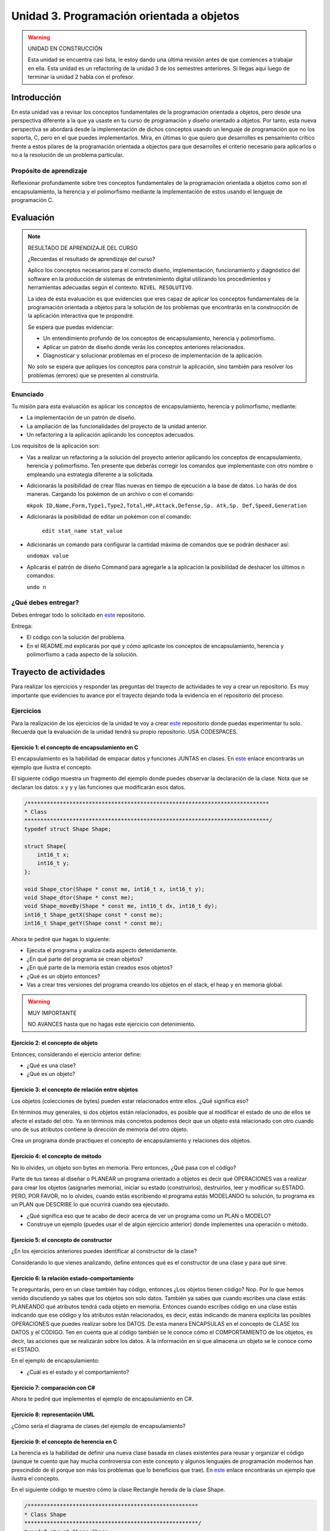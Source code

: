 Unidad 3. Programación orientada a objetos 
================================================

.. warning:: UNIDAD EN CONSTRUCCIÓN

    Esta unidad se encuentra casi lista, le estoy dando una última revisión 
    antes de que comiences a trabajar en ella. Esta unidad es un refactoring 
    de la unidad 3 de los semestres anteriores. Si llegas aquí luego 
    de terminar la unidad 2 habla con el profesor.

Introducción
--------------

En esta unidad vas a revisar los conceptos fundamentales de la programación 
orientada a objetos, pero desde una perspectiva diferente a la que ya usaste en 
tu curso de programación y diseño orientado a objetos. Por tanto, esta nueva 
perspectiva se abordará desde la implementación de dichos conceptos usando un lenguaje 
de programación que no los soporta, C, pero en el que puedes implementarlos. Mira, 
en últimas lo que quiero que desarrolles es pensamiento crítico frente a estos pilares 
de la programación orientada a objectos para que desarrolles el criterio necesario 
para aplicarlos o no a la resolución de un problema particular.

Propósito de aprendizaje
**************************

Reflexionar profundamente sobre tres conceptos fundamentales de la programación orientada a objetos 
como son el encapsulamiento, la herencia y el polimorfismo mediante la implementación de estos 
usando el lenguaje de programación C.

Evaluación
-----------------------------------

.. note:: RESULTADO DE APRENDIZAJE DEL CURSO 

  ¿Recuerdas el resultado de aprendizaje del curso?

  Aplico los conceptos necesarios para el correcto diseño, implementación, 
  funcionamiento y diagnóstico del software en la producción de sistemas de 
  entretenimiento digital utilizando los procedimientos y herramientas 
  adecuadas según el contexto. ``NIVEL RESOLUTIVO``.

  La idea de esta evaluación es que evidencies que eres capaz de aplicar 
  los conceptos fundamentales de la programación orientada a objetos para la 
  solución de los problemas que encontrarás en la construcción de la 
  aplicación interactiva que te propondré.
  
  Se espera que puedas evidenciar:

  * Un entendimiento profundo de los conceptos de encapsulamiento, herencia y polimorfismo.
  * Aplicar un patrón de diseño donde verás los conceptos anteriores relacionados.
  * Diagnosticar y solucionar problemas en el proceso de implementación de la aplicación.

  No solo se espera que apliques los conceptos para construir la aplicación, sino 
  también para resolver los problemas (errores) que se presenten al construirla.

Enunciado 
************

Tu misión para esta evaluación es aplicar los conceptos de encapsulamiento, herencia y polimorfismo, 
mediante:

* La implementación de un patrón de diseño.
* La ampliación de las funcionalidades del proyecto de la unidad anterior.
* Un refactoring a la aplicación aplicando los conceptos adecuados.

Los requisitos de la aplicación son:

* Vas a realizar un refactoring a la solución del proyecto anterior aplicando los conceptos 
  de encapsulamiento, herencia y polimorfismo. Ten presente que deberás corregir los comandos 
  que implementaste con otro nombre o empleando una estrategia diferente a la solicitada. 
* Adicionarás la posibilidad de crear filas nuevas en tiempo de ejecución a la base de datos.
  Lo harás de dos maneras. Cargando los pokémon de un archivo o con el comando: 
  
  ``mkpok ID,Name,Form,Type1,Type2,Total,HP,Attack,Defense,Sp. Atk,Sp. Def,Speed,Generation``

* Adicionarás la posibilidad de editar un pokémon con el comando:

    ``edit stat_name stat_value``

* Adicionarás un comando para configurar la cantidad máxima de comandos que se podrán deshacer así:

  ``undomax value``

* Aplicarás el patrón de diseño Command para agregarle a la aplicación la posibilidad de deshacer 
  los últimos n comandos:

  ``undo n``

¿Qué debes entregar?
**********************

Debes entregar todo lo solicitado en `este <https://classroom.github.com/a/pD6bXkPG>`__ repositorio. 

Entrega:

* El código con la solución del problema.
* En el README.md explicarás por qué y cómo aplicaste los conceptos de encapsulamiento, herencia 
  y polimorfismo a cada aspecto de la solución.

Trayecto de actividades
------------------------

Para realizar los ejercicios y responder las preguntas del trayecto de actividades 
te voy a crear un repositorio. Es muy importante que evidencies tu avance por el trayecto 
dejando toda la evidencia en el repositorio del proceso.

Ejercicios 
************

Para la realización de los ejercicios de la unidad te voy a crear 
`este <https://classroom.github.com/a/NrcyB4P5>`__ repositorio donde puedas 
experimentar tu solo. Recuerda que la evaluación de la unidad tendrá su propio repositorio. USA CODESPACES.

Ejercicio 1: el concepto de encapsulamiento en C
^^^^^^^^^^^^^^^^^^^^^^^^^^^^^^^^^^^^^^^^^^^^^^^^^^

El encapsulamiento es la habilidad de empacar datos y funciones JUNTAS en clases. En 
`este <https://github.com/juanferfranco/OOP-in-C/blob/main/encapsulation/main.c>`__ enlace encontrarás un 
ejemplo que ilustra el concepto.

El siguiente código muestra un fragmento del ejemplo donde puedes observar la 
declaración de la clase. Nota que se declaran los datos: x y y y las funciones 
que modificarán esos datos.

.. code-block:: c 

    /***************************************************************************
    * Class
    ****************************************************************************/
    typedef struct Shape Shape;

    struct Shape{
        int16_t x; 
        int16_t y; 
    };

    void Shape_ctor(Shape * const me, int16_t x, int16_t y);
    void Shape_dtor(Shape * const me);
    void Shape_moveBy(Shape * const me, int16_t dx, int16_t dy);
    int16_t Shape_getX(Shape const * const me);
    int16_t Shape_getY(Shape const * const me);

Ahora te pediré que hagas lo siguiente:

* Ejecuta el programa y analiza cada aspecto detenidamente.
* ¿En qué parte del programa se crean objetos?
* ¿En qué parte de la memoria están creados esos objetos?
* ¿Qué es un objeto entonces?
* Vas a crear tres versiones del programa creando los objetos en el stack, el 
  heap y en memoria global.

.. warning:: MUY IMPORTANTE 

    NO AVANCES hasta que no hagas este ejercicio con detenimiento.

Ejercicio 2: el concepto de objeto
^^^^^^^^^^^^^^^^^^^^^^^^^^^^^^^^^^^^

Entonces, considerando el ejercicio anterior define:

* ¿Qué es una clase?
* ¿Qué es un objeto?

Ejercicio 3: el concepto de relación entre objetos
^^^^^^^^^^^^^^^^^^^^^^^^^^^^^^^^^^^^^^^^^^^^^^^^^^^^

Los objetos (colecciones de bytes) pueden estar relacionados entre
ellos. ¿Qué significa eso?

En términos muy generales, si dos objetos están relacionados, es posible que al modificar
el estado de uno de ellos se afecte el estado del otro. Ya en términos más concretos podemos
decir que un objeto está relacionado con otro cuando uno de sus atributos contiene la dirección
de memoria del otro objeto.

Crea un programa donde practiques el concepto de encapsulamiento y relaciones 
dos objetos.

Ejercicio 4: el concepto de método
^^^^^^^^^^^^^^^^^^^^^^^^^^^^^^^^^^^^

No lo olvides, un objeto son bytes en memoria. Pero entonces, ¿Qué pasa con el código?

Parte de tus tareas al diseñar o PLANEAR un programa orientado a objetos es decir qué
OPERACIONES vas a realizar para crear los objetos (asignarles memoria), iniciar su estado
(construirlos), destruirlos, leer y modificar su ESTADO. PERO, POR FAVOR,
no lo olvides, cuando estás escribiendo el programa estás MODELANDO tu solución,
tu programa es un PLAN que DESCRIBE lo que ocurrirá cuando sea ejecutado.

* ¿Qué significa eso que te acabo de decir acerca de ver un programa como un PLAN o MODELO?
* Construye un ejemplo (puedes usar el de algún ejercicio anterior) donde implementes 
  una operación o método.

Ejercicio 5: el concepto de constructor
^^^^^^^^^^^^^^^^^^^^^^^^^^^^^^^^^^^^^^^^^^^^^

¿En los ejercicios anteriores puedes identificar al constructor de la clase?

Considerando lo que vienes analizando, define entonces qué es el constructor de una 
clase y para qué sirve.

Ejercicio 6: la relación estado-comportamiento
^^^^^^^^^^^^^^^^^^^^^^^^^^^^^^^^^^^^^^^^^^^^^^^^

Te preguntarás, pero en un clase también hay código, entonces ¿Los objetos tienen código? 
Nop. Por lo que hemos venido discutiendo ya sabes que los objetos son solo datos. 
También ya sabes que cuando escribes una clase estás PLANEANDO qué atributos tendrá cada
objeto en memoria. Entonces cuando escribes código en una clase estás indicando que ese código
y los atributos están relacionados, es decir, estás indicando de manera explícita 
las posibles OPERACIONES que puedes realizar sobre los DATOS. De esta manera ENCAPSULAS
en el concepto de CLASE los DATOS y el CÓDIGO. Ten en cuenta que al código también
se le conoce cómo el COMPORTAMIENTO de los objetos, es decir, las acciones que se realizarán
sobre los datos. A la información en si que almacena un objeto se le conoce como el ESTADO.  

En el ejemplo de encapsulamiento:

* ¿Cuál es el estado y el comportamiento?

Ejercicio 7: comparación con C#
^^^^^^^^^^^^^^^^^^^^^^^^^^^^^^^^^^^

Ahora te pediré que implementes el ejemplo de encapsulamiento en C#. 

Ejercicio 8: representación UML 
^^^^^^^^^^^^^^^^^^^^^^^^^^^^^^^^^

¿Cómo sería el diagrama de clases del ejemplo de encapsulamiento?


Ejercicio 9: el concepto de herencia en C
^^^^^^^^^^^^^^^^^^^^^^^^^^^^^^^^^^^^^^^^^^^^^^^^^^

La herencia es la habilidad de definir una nueva clase basada en clases existentes para reusar 
y organizar el código (aunque te cuento que hay mucha controversia con este concepto y 
algunos lenguajes de programación modernos han prescindido de él porque son más los problemas 
que lo beneficios que trae). En `este <https://github.com/juanferfranco/OOP-in-C/blob/main/inheritance/main.c>`__ 
enlace encontrarás un ejemplo que ilustra el concepto.

En el siguiente código te muestro cómo la clase Rectangle hereda de la clase Shape.

.. code-block:: c 

    /*****************************************************
    * Class Shape
    ******************************************************/
    typedef struct Shape Shape;
    struct Shape{
        int16_t x; 
        int16_t y; 
    };

    /*****************************************************
    * Class Rectangle
    ******************************************************/
    typedef struct Rectangle Rectangle;

    struct Rectangle {
        Shape super;
        uint16_t width;
        uint16_t height;
    };

Analiza con detenimiento el ejemplo y piensa:

* ¿Cómo se vería en memoria un objeto de la clase Shape?
* ¿Cómo se vería en memoria un objeto de la clase Rectangle?
* ¿Qué relación ves entre los dos objetos en términos de cómo se ven en memoria?
* Cuando decimos que un Rectangle también es un Shape ¿Tiene sentido?
* ¿Qué está pasando en el siguiente código?

.. code-block:: c 

    (Shape *)r1


Ejercicio 10: comparación con C#
^^^^^^^^^^^^^^^^^^^^^^^^^^^^^^^^^

Ahora es un buen momento para que construyas la versión en C# del ejercicio anterior 
y compares.

Ejercicio 11: representación UML
^^^^^^^^^^^^^^^^^^^^^^^^^^^^^^^^^

Construye un diagrama de clases para el ejemplo de herencia. 


Ejercicio 12: el concepto de polimorfismo en C
^^^^^^^^^^^^^^^^^^^^^^^^^^^^^^^^^^^^^^^^^^^^^^^^^^^

El polimorfismo es la habilidad de sustituir, en tiempo de ejecución, objetos que tengan interfaces que coinciden. 
Te pongo un ejemplo con C#. Piensa que tienes
un método que puede recibir objetos de diferentes clases, pero todos tienen en común que implementan 
la misma interfaz. El truco es hacer que el tipo de dato que recibe el método sea del tipo de la interfaz. 
De esta manera podrás pasarle un objeto de cualquier clase que implemente la interfaz. De ahí que el método 
tendrá un comportamiento polimórfico porque el método hará cosas diferentes dependiendo del tipo de objeto 
que le pases. Ufffff. ¡Es muy cool!

.. warning:: ESTE CONCEPTO ES MUY IMPORTANTE 

    Este concepto es muy importante y es la base de muchas de las estrategias de diseño 
    orientado a objetos que verás en el curso de Scripting.

.. warning:: PAUSA

    ¿Qué te parece? ¿Genial no?

    Pausa para suspirar y secarse las lágrimas de felicidad luego de un momento tan emotivo.

En `este <https://github.com/juanferfranco/OOP-in-C/blob/main/polymorphism/main.c>`__ 
enlace encontrarás un ejemplo que ilustra el concepto implementado en lenguaje C. Trata de hacer 
una primer lectura y entender lo que está pasando. Ahora me gustaría pedirte que te enfoques en 
el siguiente fragmento y leas luego algo que te diré para que analicemos juntos lo que está pasando.

.. code-block:: c 

    /*****************************************************
    * Class Shape
    ******************************************************/
    typedef struct IShapeOperations IShapeOperations;
    typedef struct Shape Shape;

    struct IShapeOperations {
        uint32_t (*area)(Shape const * const me);
        void (*draw)(Shape const * const me);
    };

    struct Shape{
        IShapeOperations const *vptr;
        int16_t x; 
        int16_t y; 
    };

    /*****************************************************
    * Class Rectangle
    ******************************************************/
    typedef struct Rectangle Rectangle;

    struct Rectangle {
        Shape super;
        uint16_t width;
        uint16_t height;
    };

    /*****************************************************
    * Class Circle
    ******************************************************/
    typedef struct Circle Circle;

    struct Circle {
        Shape super;
        uint16_t rad;
    };


Nota que Rectangle y Circle están heredando de la clase Shape, pero a diferencia del ejercicio de herencia 
observa que hay un elemento nuevo. Se trata de IShapeOperations. Esta estructura es el primer miembro 
de Shape y por tanto será también el primer atributo de Rectangle y Circle. 

Nota que IShapeOperations tiene punteros a las funciones area y draw. Mira ahora por favor, el constructor 
de Shape:

.. code-block:: c 

  void Shape_ctor(Shape * const me, int16_t x, int16_t y){
    static IShapeOperations const vptr = {Shape_area,Shape_draw};
    me->vptr = &vptr;
    me->x = x;
    me->y = y;
  }

¿Viste que los punteros están inicializados por defecto con dos implementaciones de area y draw? Se trata 
de Shape_area y Shape_draw. Por tanto, si no hacemos nada en los constructores de Rectangle y Circle 
estos tendrán por defecto la implementación que la clase Shape aporte para estos métodos. El truco es hacer 
que las clases que hereden de Shape hagan una ``sobre escritura`` o 
``OVERRIDE`` de los punteros de IShapeOperations. De esta manera harás que tanto area como draw sean polimórficas.
No pierdas de vista que area y draw reciben una referencia a Shape, pero es que Rectangle y Circle son también 
Shapes. Es precisamente este truco lo que permite que area y draw se comporten de manera polimórfica.

* ¿Le das una mirada de nueva al código?
* Modifica la aplicación para agregar un nuevo Shape.

Ejercicio 13: comparación con C#
^^^^^^^^^^^^^^^^^^^^^^^^^^^^^^^^^

Ahora es un buen momento para que construyas la versión en C# del ejercicio anterior 
y compares. Repasa antes qué son las clases abstractas en C#, ¿Vale?

Ejercicio 14: representación UML
^^^^^^^^^^^^^^^^^^^^^^^^^^^^^^^^^

Construye un diagrama de clases para el ejemplo de polimorfismo. 

Ejercicio 15: interfaces
^^^^^^^^^^^^^^^^^^^^^^^^^^^^^^^^^^^

¿Recuerdas el concepto de interfaz en C#?  Si no lo recuerdas dale una lectura y mira 
algunos ejemplos.

Analiza de nuevo el ejemplo de polimorfismo. 

* ¿Cómo podrías implementar una interfaz en C con lo que acabas de aprender sobre polimorfismo?

.. warning:: EJERCICIO IMPORTANTE

  Inventa un ejemplo que haga uso del concepto de interfaz usando lenguaje C. ¿Me lo muestras 
  cuando lo tengas para hacerme muy feliz?

Ejercicio 16: ejemplo de implementación del patrón Command en C
^^^^^^^^^^^^^^^^^^^^^^^^^^^^^^^^^^^^^^^^^^^^^^^^^^^^^^^^^^^^^^^^^^^^^^

En `este <https://github.com/juanferfranco/OOP-in-C/blob/main/commandPattern/main.c>`__ enlace te mostraré 
un ejemplo donde se implementa el patrón de diseño Command. Este ejemplo es una implementación en C 
del ejemplo en C# que puedes encontrar `aquí <https://refactoring.guru/design-patterns/command/csharp/example>`__.